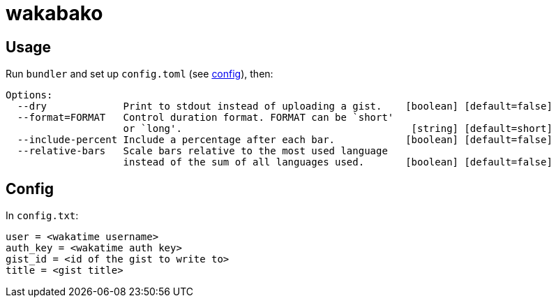 = wakabako

== Usage

Run `bundler` and set up `config.toml` (see link:#config[config]), then:

....
Options:
  --dry             Print to stdout instead of uploading a gist.    [boolean] [default=false]
  --format=FORMAT   Control duration format. FORMAT can be `short'
                    or `long'.                                       [string] [default=short]
  --include-percent Include a percentage after each bar.            [boolean] [default=false]
  --relative-bars   Scale bars relative to the most used language
                    instead of the sum of all languages used.       [boolean] [default=false]
....

== Config

In `config.txt`:

....
user = <wakatime username>
auth_key = <wakatime auth key>
gist_id = <id of the gist to write to>
title = <gist title>
....
